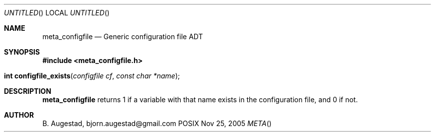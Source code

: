 .Dd Nov 25, 2005
.Os POSIX
.Dt META
.Th meta_configfile 3
.Sh NAME
.Nm meta_configfile
.Nd Generic configuration file ADT
.Sh SYNOPSIS
.Fd #include <meta_configfile.h>
.Fo "int configfile_exists"
.Fa "configfile cf"
.Fa "const char *name"
.Fc
.Sh DESCRIPTION
.Nm
returns 1 if a variable with that name exists in the configuration file,
and 0 if not.
.Sh AUTHOR
.An B. Augestad, bjorn.augestad@gmail.com

